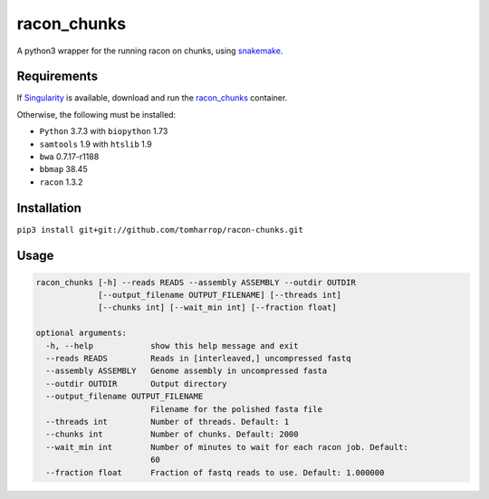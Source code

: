 racon_chunks
==================

A python3 wrapper for the running racon on chunks, using snakemake_.

.. image:: https://raw.githubusercontent.com/TomHarrop/racon-chunks/master/dag.svg

Requirements
------------

If Singularity_ is available, download and run the racon_chunks_ container.

Otherwise, the following must be installed:

* ``Python`` 3.7.3 with ``biopython`` 1.73
* ``samtools`` 1.9 with ``htslib`` 1.9
* ``bwa`` 0.7.17-r1188
* ``bbmap`` 38.45
* ``racon`` 1.3.2


Installation
------------

``pip3 install git+git://github.com/tomharrop/racon-chunks.git``

Usage
-----

.. code::

  racon_chunks [-h] --reads READS --assembly ASSEMBLY --outdir OUTDIR
               [--output_filename OUTPUT_FILENAME] [--threads int]
               [--chunks int] [--wait_min int] [--fraction float]

  optional arguments:
    -h, --help            show this help message and exit
    --reads READS         Reads in [interleaved,] uncompressed fastq
    --assembly ASSEMBLY   Genome assembly in uncompressed fasta
    --outdir OUTDIR       Output directory
    --output_filename OUTPUT_FILENAME
                          Filename for the polished fasta file
    --threads int         Number of threads. Default: 1
    --chunks int          Number of chunks. Default: 2000
    --wait_min int        Number of minutes to wait for each racon job. Default:
                          60
    --fraction float      Fraction of fastq reads to use. Default: 1.000000


.. _Singularity: https://www.sylabs.io/singularity/
.. _snakemake: https://snakemake.readthedocs.io/en/stable/
.. _racon_chunks: https://www.singularity-hub.org/containers/8716
